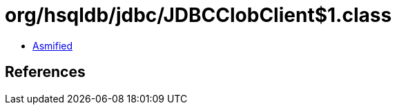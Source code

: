= org/hsqldb/jdbc/JDBCClobClient$1.class

 - link:JDBCClobClient$1-asmified.java[Asmified]

== References

